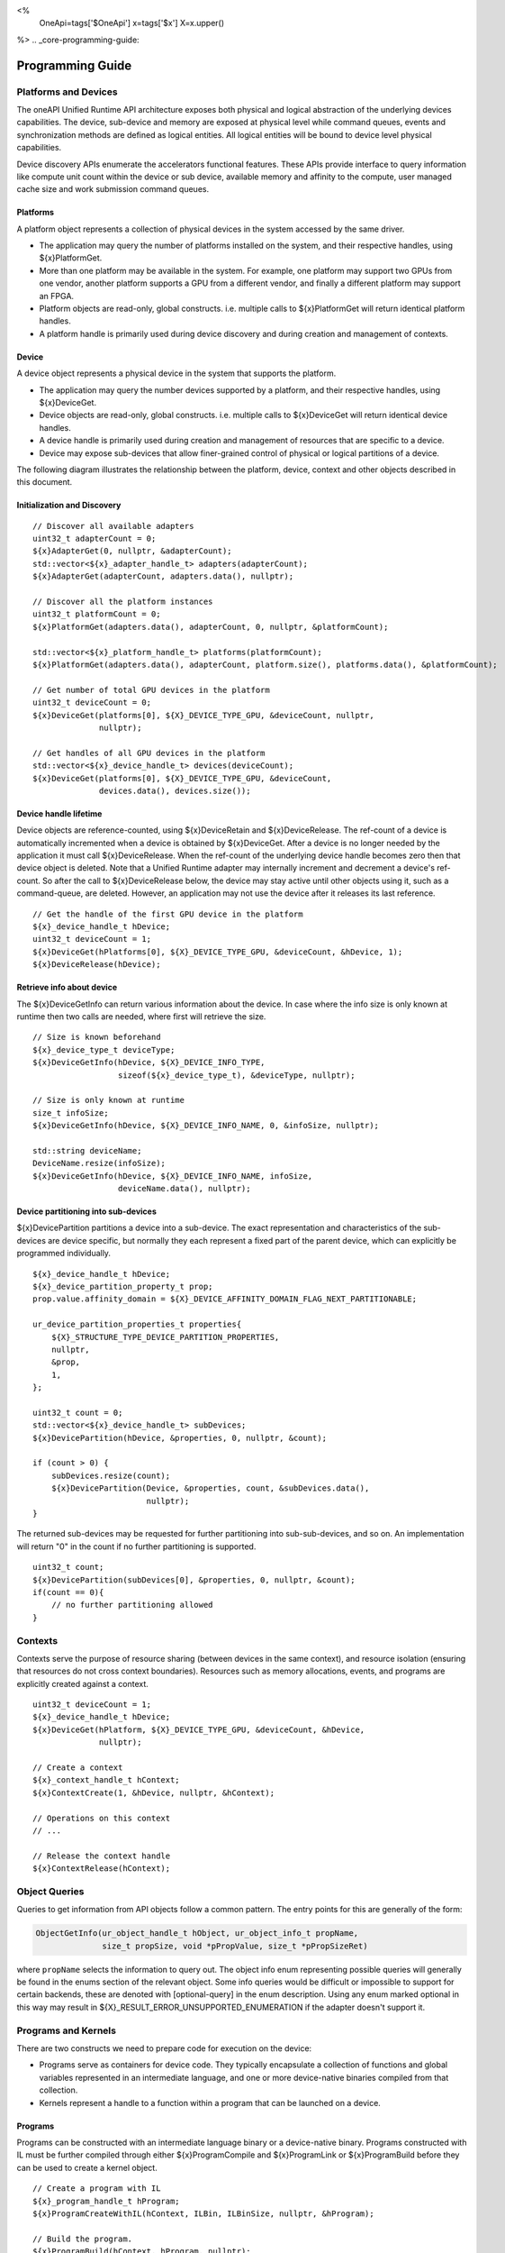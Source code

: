 
<%
    OneApi=tags['$OneApi']
    x=tags['$x']
    X=x.upper()
%>
.. _core-programming-guide:

========================
 Programming Guide
========================

Platforms and Devices
======================

The oneAPI Unified Runtime API architecture exposes both physical and logical abstraction of the underlying devices capabilities.
The device, sub-device and memory are exposed at physical level while command queues, events and
synchronization methods are defined as logical entities.
All logical entities will be bound to device level physical capabilities.

Device discovery APIs enumerate the accelerators functional features.
These APIs provide interface to query information like compute unit count within the device or sub device, 
available memory and affinity to the compute, user managed cache size and work submission command queues.

Platforms
---------

A platform object represents a collection of physical devices in the system accessed by the same driver.

- The application may query the number of platforms installed on the system, and their respective handles, using ${x}PlatformGet.
- More than one platform may be available in the system. For example, one platform may support two GPUs from one vendor, another platform supports a GPU from a different vendor, and finally a different platform may support an FPGA.
- Platform objects are read-only, global constructs. i.e. multiple calls to ${x}PlatformGet will return identical platform handles.
- A platform handle is primarily used during device discovery and during creation and management of contexts.

Device
------

A device object represents a physical device in the system that supports the platform.

- The application may query the number devices supported by a platform, and their respective handles, using ${x}DeviceGet.
- Device objects are read-only, global constructs. i.e. multiple calls to ${x}DeviceGet will return identical device handles.
- A device handle is primarily used during creation and management of resources that are specific to a device.
- Device may expose sub-devices that allow finer-grained control of physical or logical partitions of a device.

The following diagram illustrates the relationship between the platform, device, context and other objects described in this document.

.. image:: ../images/runtime_object_hier.png

Initialization and Discovery
----------------------------

.. parsed-literal::

    // Discover all available adapters
    uint32_t adapterCount = 0;
    ${x}AdapterGet(0, nullptr, &adapterCount);
    std::vector<${x}_adapter_handle_t> adapters(adapterCount);
    ${x}AdapterGet(adapterCount, adapters.data(), nullptr);

    // Discover all the platform instances
    uint32_t platformCount = 0;
    ${x}PlatformGet(adapters.data(), adapterCount, 0, nullptr, &platformCount);

    std::vector<${x}_platform_handle_t> platforms(platformCount);
    ${x}PlatformGet(adapters.data(), adapterCount, platform.size(), platforms.data(), &platformCount);

    // Get number of total GPU devices in the platform
    uint32_t deviceCount = 0;
    ${x}DeviceGet(platforms[0], ${X}_DEVICE_TYPE_GPU, &deviceCount, nullptr, 
                  nullptr);

    // Get handles of all GPU devices in the platform
    std::vector<${x}_device_handle_t> devices(deviceCount);
    ${x}DeviceGet(platforms[0], ${X}_DEVICE_TYPE_GPU, &deviceCount, 
                  devices.data(), devices.size());

Device handle lifetime
----------------------

Device objects are reference-counted, using ${x}DeviceRetain and ${x}DeviceRelease.
The ref-count of a device is automatically incremented when a device is obtained by ${x}DeviceGet.
After a device is no longer needed by the application it must call ${x}DeviceRelease.
When the ref-count of the underlying device handle becomes zero then that device object is deleted.
Note that a Unified Runtime adapter may internally increment and decrement a device's ref-count.
So after the call to ${x}DeviceRelease below, the device may stay active until other
objects using it, such as a command-queue, are deleted. However, an application
may not use the device after it releases its last reference.

.. parsed-literal::

    // Get the handle of the first GPU device in the platform
    ${x}_device_handle_t hDevice;
    uint32_t deviceCount = 1;
    ${x}DeviceGet(hPlatforms[0], ${X}_DEVICE_TYPE_GPU, &deviceCount, &hDevice, 1);
    ${x}DeviceRelease(hDevice);


Retrieve info about device
--------------------------

The ${x}DeviceGetInfo can return various information about the device.
In case where the info size is only known at runtime then two calls are needed, where first will retrieve the size.

.. parsed-literal::

    // Size is known beforehand
    ${x}_device_type_t deviceType;
    ${x}DeviceGetInfo(hDevice, ${X}_DEVICE_INFO_TYPE, 
                      sizeof(${x}_device_type_t), &deviceType, nullptr);

    // Size is only known at runtime
    size_t infoSize;
    ${x}DeviceGetInfo(hDevice, ${X}_DEVICE_INFO_NAME, 0, &infoSize, nullptr);
    
    std::string deviceName;
    DeviceName.resize(infoSize);
    ${x}DeviceGetInfo(hDevice, ${X}_DEVICE_INFO_NAME, infoSize, 
                      deviceName.data(), nullptr);

Device partitioning into sub-devices
------------------------------------

${x}DevicePartition partitions a device into a sub-device. The exact representation and
characteristics of the sub-devices are device specific, but normally they each represent a
fixed part of the parent device, which can explicitly be programmed individually.

.. parsed-literal::

    ${x}_device_handle_t hDevice;
    ${x}_device_partition_property_t prop;
    prop.value.affinity_domain = ${X}_DEVICE_AFFINITY_DOMAIN_FLAG_NEXT_PARTITIONABLE;

    ur_device_partition_properties_t properties{
        ${X}_STRUCTURE_TYPE_DEVICE_PARTITION_PROPERTIES,
        nullptr,
        &prop,
        1,
    };

    uint32_t count = 0;
    std::vector<${x}_device_handle_t> subDevices;
    ${x}DevicePartition(hDevice, &properties, 0, nullptr, &count);

    if (count > 0) {
        subDevices.resize(count);
        ${x}DevicePartition(Device, &properties, count, &subDevices.data(), 
                            nullptr);
    }

The returned sub-devices may be requested for further partitioning into sub-sub-devices, and so on.
An implementation will return "0" in the count if no further partitioning is supported.

.. parsed-literal::

    uint32_t count;
    ${x}DevicePartition(subDevices[0], &properties, 0, nullptr, &count);
    if(count == 0){
        // no further partitioning allowed
    }
    
Contexts
========

Contexts serve the purpose of resource sharing (between devices in the same context),
and resource isolation (ensuring that resources do not cross context
boundaries). Resources such as memory allocations, events, and programs are
explicitly created against a context.

.. parsed-literal::

    uint32_t deviceCount = 1;
    ${x}_device_handle_t hDevice;
    ${x}DeviceGet(hPlatform, ${X}_DEVICE_TYPE_GPU, &deviceCount, &hDevice, 
                  nullptr);

    // Create a context
    ${x}_context_handle_t hContext;
    ${x}ContextCreate(1, &hDevice, nullptr, &hContext);

    // Operations on this context
    // ...

    // Release the context handle
    ${x}ContextRelease(hContext);    

Object Queries
==============

Queries to get information from API objects follow a common pattern. The entry
points for this are generally of the form:

.. code-block::

   ObjectGetInfo(ur_object_handle_t hObject, ur_object_info_t propName,
                 size_t propSize, void *pPropValue, size_t *pPropSizeRet)

where ``propName`` selects the information to query out. The object info enum
representing possible queries will generally be found in the enums section of
the relevant object. Some info queries would be difficult or impossible to
support for certain backends, these are denoted with [optional-query] in the
enum description. Using any enum marked optional in this way may result in
${X}_RESULT_ERROR_UNSUPPORTED_ENUMERATION if the adapter doesn't support it.

Programs and Kernels
====================

There are two constructs we need to prepare code for execution on the device:

* Programs serve as containers for device code. They typically encapsulate a
  collection of functions and global variables represented in an intermediate
  language, and one or more device-native binaries compiled from that
  collection.
* Kernels represent a handle to a function within a program that can be
  launched on a device.


Programs
--------

Programs can be constructed with an intermediate language binary or a
device-native binary. Programs constructed with IL must be further compiled
through either ${x}ProgramCompile and ${x}ProgramLink or ${x}ProgramBuild
before they can be used to create a kernel object.

.. parsed-literal::

    // Create a program with IL
    ${x}_program_handle_t hProgram;
    ${x}ProgramCreateWithIL(hContext, ILBin, ILBinSize, nullptr, &hProgram);

    // Build the program.
    ${x}ProgramBuild(hContext, hProgram, nullptr);

The diagram below shows the possible paths to obtaining a program that can be
used to create a kernel:

.. image:: ../images/programs.png

Kernels
-------

A Kernel is a reference to a kernel within a program and it supports both
explicit and implicit kernel arguments along with data needed for launch.

.. parsed-literal::

    // Create kernel object from program
    ${x}_kernel_handle_t hKernel;
    ${x}KernelCreate(hProgram, "addVectors", &hKernel);
    ${x}KernelSetArgMemObj(hKernel, 0, nullptr, A);
    ${x}KernelSetArgMemObj(hKernel, 1, nullptr, B);
    ${x}KernelSetArgMemObj(hKernel, 2, nullptr, C);

Queue and Enqueue
=================

Queue objects are used to submit work to a given device. Kernels
and commands are submitted to queue for execution using Enqueue commands:
such as ${x}EnqueueKernelLaunch, ${x}EnqueueMemBufferWrite. Enqueued kernels
and commands can be executed in order or out of order depending on the
queue's property ${X}_QUEUE_FLAG_OUT_OF_ORDER_EXEC_MODE_ENABLE when the
queue is created. If a queue is out of order, the queue may internally do some
scheduling of work to achieve concurrency on the device, while honouring the
event dependencies that are passed to each Enqueue command.

.. parsed-literal::

    // Create an out of order queue for hDevice in hContext
    ${x}_queue_handle_t hQueue;
    ${x}QueueCreate(hContext, hDevice,
                    ${X}_QUEUE_FLAG_OUT_OF_ORDER_EXEC_MODE_ENABLE, &hQueue);

    // Launch a kernel with 3D workspace partitioning
    const uint32_t nDim = 3;
    const size_t gWorkOffset = {0, 0, 0};
    const size_t gWorkSize = {128, 128, 128};
    const size_t lWorkSize = {1, 8, 8}; 
    ${x}EnqueueKernelLaunch(hQueue, hKernel, nDim, gWorkOffset, gWorkSize, 
                            lWorkSize, 0, nullptr, nullptr);

Queue object lifetime
---------------------

Queue objects are reference-counted. If an application or thread needs to
retain access to a queue created by another application or thread, it can call
${x}QueueRetain. An application must call ${x}QueueRelease
when a queue object is no longer needed. When a queue object's reference count becomes
zero, it is deleted by the runtime.

Native Driver Access
----------------------------------

The runtime API provides accessors for native handles.
For example, given a ${x}_program_handle_t, we can
call ${x}ProgramGetNativeHandle to retrieve a ${x}_native_handle_t.
We can then leverage a platform extension to convert the
native handle to a driver handle. For example, OpenCL platform
may expose an extension ${x}ProgramCreateWithNativeHandle to retrieve
a cl_program.

Memory
======

UR Mem Handles
--------------

A ${x}_mem_handle_t can represent an untyped memory buffer object, created by
${x}MemBufferCreate, or a memory image object, created by ${x}MemImageCreate.
A ${x}_mem_handle_t manages the internal allocation and deallocation of native
memory objects across all devices in a ${x}_context_handle_t. A
${x}_mem_handle_t may only be used by queues that share the same
${x}_context_handle_t. 

If multiple queues in the same ${x}_context_handle_t use the same
${x}_mem_handle_t across dependent commands, a dependency must be defined by the
user using the enqueue entry point's phEventWaitList parameter. Provided that
dependencies are explicitly passed to UR entry points, a UR adapter will manage
memory migration of native memory objects across all devices in a context, if
memory migration is indeed necessary in the backend API.

.. parsed-literal::

    // Q1 and Q2 are both in hContext
    ${x}_mem_handle_t hBuffer;
    ${x}MemBufferCreate(hContext,,,,&hBuffer);
    ${x}EnqueueMemBufferWrite(Q1, hBuffer,,,,,,, &outEv);
    ${x}EnqueueMemBufferRead(Q2, hBuffer,,,,, 1, &outEv /*phEventWaitList*/, );

As such, the buffer written to in ${x}EnqueueMemBufferWrite can be
successfully read using ${x}EnqueueMemBufferRead from another queue in the same
context, since the event associated with the write operation has been passed as
a dependency to the read operation.

Memory Pooling
----------------------------------

The ${x}USMPoolCreate function explicitly creates memory pools and returns ${x}_usm_pool_handle_t.
${x}_usm_pool_handle_t can be passed to ${x}USMDeviceAlloc, ${x}USMHostAlloc and ${x}USMSharedAlloc
through ${x}_usm_desc_t structure. Allocations that specify different pool handles must be
isolated and not reside on the same page. Memory pool is subject to limits specified during pool creation.

Even if no ${x}_usm_pool_handle_t is provided to an allocation function, each adapter may still perform memory pooling.

Native Handles
==============

In addition to the regular object creation APIs, ${X} objects can be
constructed with handles obtained directly from an adapter's associated
backend. This is achieved by casting the backend handle to a
${x}_native_handle_t and passing it to the relevant ``CreateWithNativeHandle``
entry point.


.. note::
   Not all backends have a 1:1 equivalent for every ${X} handle type, as such
   any ``CreateWithNativeHandle`` or ``GetNativeHandle`` entry point *may* fail
   with the error code ${X}_RESULT_ERROR_UNSUPPORTED_FEATURE for a given
   adapter.

Native Handle Ownership
-----------------------

By default a ${X} object constructed from a native handle doesn't own the
native handle, it is guaranteed not to modify the native handle's reference
count or otherwise cause its resources to be released. A ${X} object that
doesn't own its associated native handle **must** be destroyed before the
native handle is.

Ownership of the native handle can be tranferred to the ${X} object by passing
``isNativeHandleOwned = true`` in the native properties struct when calling the
``CreateWithNativeHandle`` entry point. A ${X} object that owns a native handle
will attempt to release the native resources associated with that handle on
destruction. The same native handle **must not** have its ownership transferred
to more than one ${X} object.

Ownership of a native handle obtained from a ${X} object via a
``GetNativeHandle`` entry point **must not** be transferred to a new ${X}
object.
